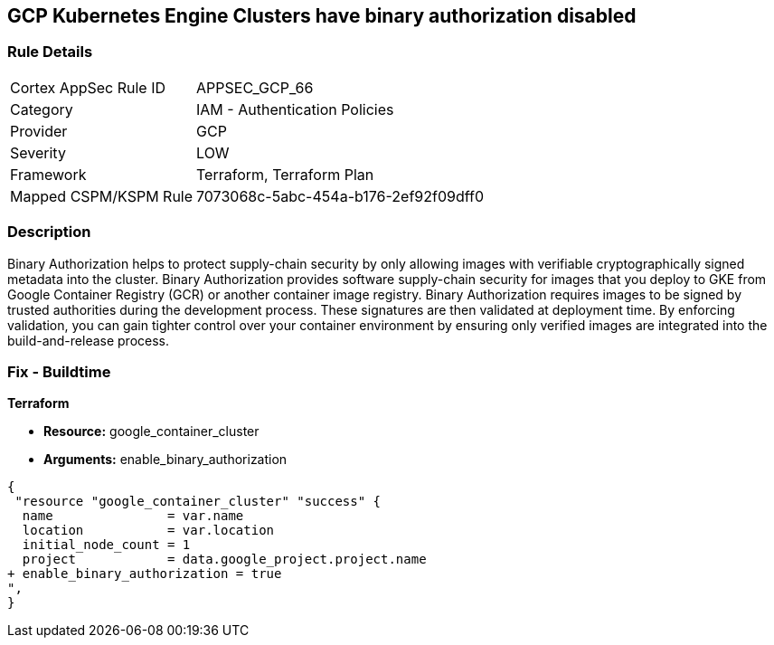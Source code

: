 == GCP Kubernetes Engine Clusters have binary authorization disabled


=== Rule Details

[cols="1,2"]
|===
|Cortex AppSec Rule ID |APPSEC_GCP_66
|Category |IAM - Authentication Policies
|Provider |GCP
|Severity |LOW
|Framework |Terraform, Terraform Plan
|Mapped CSPM/KSPM Rule |7073068c-5abc-454a-b176-2ef92f09dff0
|===


=== Description 


Binary Authorization helps to protect supply-chain security by only allowing images with verifiable cryptographically signed metadata into the cluster.
Binary Authorization provides software supply-chain security for images that you deploy to GKE from Google Container Registry (GCR) or another container image registry.
Binary Authorization requires images to be signed by trusted authorities during the development process.
These signatures are then validated at deployment time.
By enforcing validation, you can gain tighter control over your container environment by ensuring only verified images are integrated into the build-and-release process.

=== Fix - Buildtime


*Terraform* 


* *Resource:* google_container_cluster
* *Arguments:* enable_binary_authorization


[source,go]
----
{
 "resource "google_container_cluster" "success" {
  name               = var.name
  location           = var.location
  initial_node_count = 1
  project            = data.google_project.project.name
+ enable_binary_authorization = true
",
}
----

